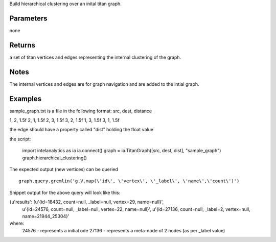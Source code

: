 Build hierarchical clustering over an inital titan graph.


Parameters
----------
none

Returns
-------
a set of titan vertices and edges representing the internal clustering of the graph.

Notes
-----
The internal vertices and edges are for graph navigation and are added to the intial graph.

Examples
--------

::

sample_graph.txt is a file in the following format: src, dest, distance

1, 2, 1.5f
2, 1, 1.5f
2, 3, 1.5f
3, 2, 1.5f
1, 3, 1.5f
3, 1, 1.5f

the edge should have a property called "dist" holding the float value

the script:

    import intelanalytics as ia
    ia.connect()
    graph = ia.TitanGraph([src, dest, dist], "sample_graph")
    graph.hierarchical_clustering()

The expected output (new vertices) can be queried ::

    graph.query.gremlin('g.V.map(\'id\', \'vertex\', \'_label\', \'name\',\'count\')')

Snippet output for the above query will look like this:

{u'results': [u'{id=18432, count=null, _label=null, vertex=29, name=null}',
  u'{id=24576, count=null, _label=null, vertex=22, name=null}',
  u'{id=27136, count=null, _label=2, vertex=null, name=21944_25304}'

where:
     24576 - represents a initial ode
     27136 - represents a meta-node of 2 nodes (as per _label value)





